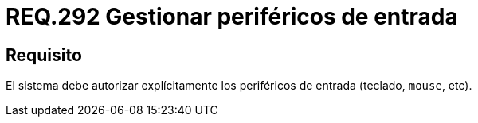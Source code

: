:slug: rules/292/
:category: rules
:description: En el presente documento se detallan los requerimientos de seguridad relacionados a la correcta gestión de aquellos periféricos de entrada que desean ser agregados a un determinado sistema operativo. Por lo tanto, dicho sistema debe autorizar de manera explícita la conexión de estos periféricos.
:keywords: Periférico Entrada, Teclado, Equipos, Mouse, Requerimiento, Seguridad.
:rules: yes

= REQ.292 Gestionar periféricos de entrada

== Requisito

El sistema debe autorizar explícitamente
los periféricos de entrada (teclado, `mouse`, etc).
